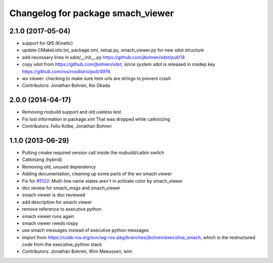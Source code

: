 ^^^^^^^^^^^^^^^^^^^^^^^^^^^^^^^^^^
Changelog for package smach_viewer
^^^^^^^^^^^^^^^^^^^^^^^^^^^^^^^^^^

2.1.0 (2017-05-04)
------------------
* support for Qt5 (Kinetic)
* update CMakeLists.txt, package.xml, setup.py, smach_viewer.py for new xdot structure
* add necessary lines in xdot/__init_\_.py https://github.com/jbohren/xdot/pull/14
* copy xdot from https://github.com/jbohren/xdot, since system xdot is released in rosdep key https://github.com/ros/rosdistro/pull/4976
* wx viewer: checking to make sure item urls are strings to prevent crash
* Contributors: Jonathan Bohren, Kei Okada

2.0.0 (2014-04-17)
------------------
* Removing rosbuild support and old useless test
* Fix lost information in package.xml
  That was dropped while catkinizing
* Contributors: Felix Kolbe, Jonathan Bohren

1.1.0 (2013-06-29)
------------------
* Putting cmake required version call inside the rosbuild/catkin switch
* Catkinizng (hybrid)
* Removing old, unused dependency
* Adding documentation, cleaning up some parts of the wx smach viewer
* Fix for `#5122 <https://github.com/ros-visualization/executive_smach_visualization/issues/5122>`_: Multi-line name states aren't in activate color by smach_viewer
* doc review for smach_msgs and smach_viewer
* smach viewer is doc reviewed
* add description for smach viewer
* remove reference to executive python
* smach viewer runs again
* smach viewer needs rospy
* use smach messages instead of executive python messages
* import from https://code.ros.org/svn/wg-ros-pkg/branches/jbohren/executive_smach, which is the restructured code from the executive_python stack
* Contributors: Jonathan Bohren, Wim Meeussen, wim
